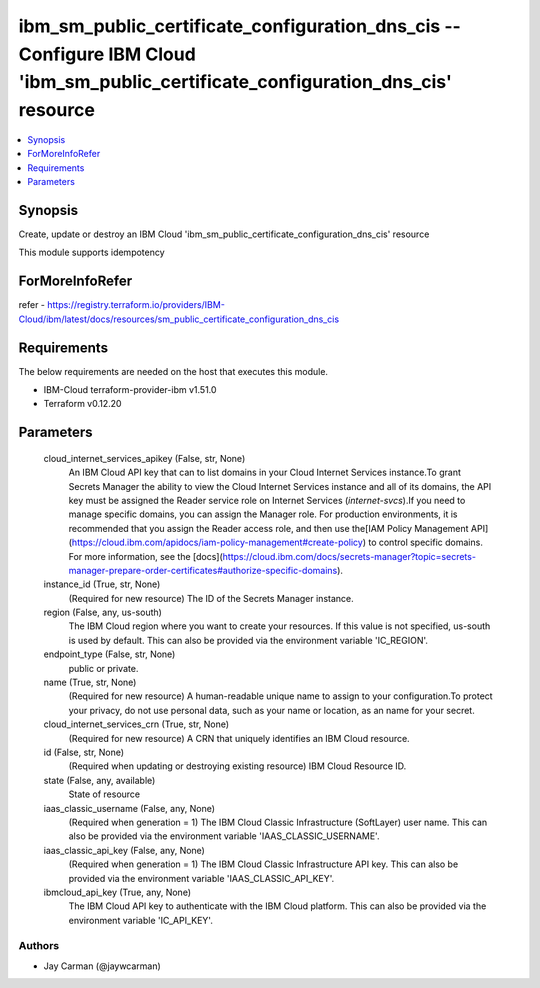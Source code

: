 
ibm_sm_public_certificate_configuration_dns_cis -- Configure IBM Cloud 'ibm_sm_public_certificate_configuration_dns_cis' resource
=================================================================================================================================

.. contents::
   :local:
   :depth: 1


Synopsis
--------

Create, update or destroy an IBM Cloud 'ibm_sm_public_certificate_configuration_dns_cis' resource

This module supports idempotency


ForMoreInfoRefer
----------------
refer - https://registry.terraform.io/providers/IBM-Cloud/ibm/latest/docs/resources/sm_public_certificate_configuration_dns_cis

Requirements
------------
The below requirements are needed on the host that executes this module.

- IBM-Cloud terraform-provider-ibm v1.51.0
- Terraform v0.12.20



Parameters
----------

  cloud_internet_services_apikey (False, str, None)
    An IBM Cloud API key that can to list domains in your Cloud Internet Services instance.To grant Secrets Manager the ability to view the Cloud Internet Services instance and all of its domains, the API key must be assigned the Reader service role on Internet Services (`internet-svcs`).If you need to manage specific domains, you can assign the Manager role. For production environments, it is recommended that you assign the Reader access role, and then use the[IAM Policy Management API](https://cloud.ibm.com/apidocs/iam-policy-management#create-policy) to control specific domains. For more information, see the [docs](https://cloud.ibm.com/docs/secrets-manager?topic=secrets-manager-prepare-order-certificates#authorize-specific-domains).


  instance_id (True, str, None)
    (Required for new resource) The ID of the Secrets Manager instance.


  region (False, any, us-south)
    The IBM Cloud region where you want to create your resources. If this value is not specified, us-south is used by default. This can also be provided via the environment variable 'IC_REGION'.


  endpoint_type (False, str, None)
    public or private.


  name (True, str, None)
    (Required for new resource) A human-readable unique name to assign to your configuration.To protect your privacy, do not use personal data, such as your name or location, as an name for your secret.


  cloud_internet_services_crn (True, str, None)
    (Required for new resource) A CRN that uniquely identifies an IBM Cloud resource.


  id (False, str, None)
    (Required when updating or destroying existing resource) IBM Cloud Resource ID.


  state (False, any, available)
    State of resource


  iaas_classic_username (False, any, None)
    (Required when generation = 1) The IBM Cloud Classic Infrastructure (SoftLayer) user name. This can also be provided via the environment variable 'IAAS_CLASSIC_USERNAME'.


  iaas_classic_api_key (False, any, None)
    (Required when generation = 1) The IBM Cloud Classic Infrastructure API key. This can also be provided via the environment variable 'IAAS_CLASSIC_API_KEY'.


  ibmcloud_api_key (True, any, None)
    The IBM Cloud API key to authenticate with the IBM Cloud platform. This can also be provided via the environment variable 'IC_API_KEY'.













Authors
~~~~~~~

- Jay Carman (@jaywcarman)

